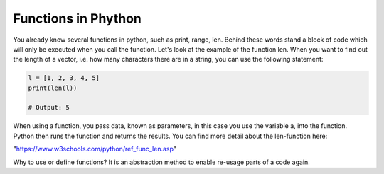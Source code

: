 Functions in Phython
====================

You already know several functions in python, such as print, range, len. Behind these words stand a block of code
which will only be executed when you call the function. Let's look at the example of the function len. When you
want to find out the length of a vector, i.e. how many characters there are in a string, you can use the following
statement:

.. code-block:: python

    l = [1, 2, 3, 4, 5]
    print(len(l))

    # Output: 5

When using a function, you pass data, known as parameters, in this case you use the variable a, into the function.
Python then runs the function and returns the results. You can find more detail about the len-function here:

"https://www.w3schools.com/python/ref_func_len.asp"

Why to use or define functions? It is an abstraction method to enable re-usage parts of a code again.

